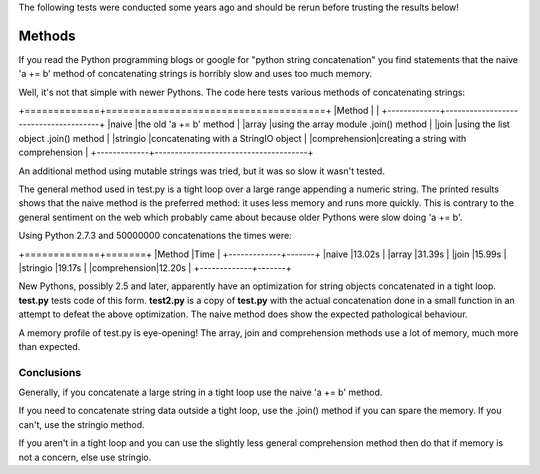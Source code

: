 The following tests were conducted some years ago and should be rerun before
trusting the results below!

Methods
=======

If you read the Python programming blogs or google for
"python string concatenation" you find statements that the naive 'a += b' method
of concatenating strings is horribly slow and uses too much memory.

Well, it's not that simple with newer Pythons. The code here tests various
methods of concatenating strings:

+=============+======================================+
|Method       |                                      |
+-------------+--------------------------------------+
|naive        |the old 'a += b' method               |
|array        |using the array module .join() method |
|join         |using the list object .join() method  |
|stringio     |concatenating with a StringIO object  |
|comprehension|creating a string with comprehension  |
+-------------+--------------------------------------+

An additional method using mutable strings was tried, but it was so slow it
wasn't tested.

The general method used in test.py is a tight loop over a large range appending
a numeric string. The printed results shows that the naive method is the
preferred method: it uses less memory and runs more quickly. This is contrary to
the general sentiment on the web which probably came about because older Pythons
were slow doing 'a += b'.

Using Python 2.7.3 and 50000000 concatenations the times were:

+=============+=======+
|Method       |Time   |
+-------------+-------+
|naive        |13.02s |
|array        |31.39s |
|join         |15.99s |
|stringio     |19.17s |
|comprehension|12.20s |
+-------------+-------+

New Pythons, possibly 2.5 and later, apparently have an optimization for string
objects concatenated in a tight loop. **test.py** tests code of this form.
**test2.py** is a copy of **test.py** with the actual concatenation done in a
small function in an attempt to defeat the above optimization. The naive method
does show the expected pathological behaviour.

A memory profile of test.py is eye-opening! The array, join and comprehension
methods use a lot of memory, much more than expected.

Conclusions
-----------

Generally, if you concatenate a large string in a tight loop use the naive
'a += b' method.

If you need to concatenate string data outside a tight loop, use the .join()
method if you can spare the memory. If you can't, use the stringio method.

If you aren't in a tight loop and you can use the slightly less general
comprehension method then do that if memory is not a concern, else use stringio.


